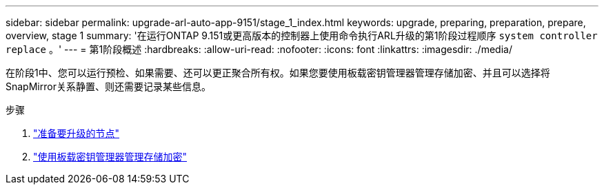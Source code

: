 ---
sidebar: sidebar 
permalink: upgrade-arl-auto-app-9151/stage_1_index.html 
keywords: upgrade, preparing, preparation, prepare, overview, stage 1 
summary: '在运行ONTAP 9.151或更高版本的控制器上使用命令执行ARL升级的第1阶段过程顺序 `system controller replace` 。' 
---
= 第1阶段概述
:hardbreaks:
:allow-uri-read: 
:nofooter: 
:icons: font
:linkattrs: 
:imagesdir: ./media/


[role="lead"]
在阶段1中、您可以运行预检、如果需要、还可以更正聚合所有权。如果您要使用板载密钥管理器管理存储加密、并且可以选择将SnapMirror关系静置、则还需要记录某些信息。

.步骤
. link:prepare_nodes_for_upgrade.html["准备要升级的节点"]
. link:manage_storage_encryption_using_okm.html["使用板载密钥管理器管理存储加密"]

